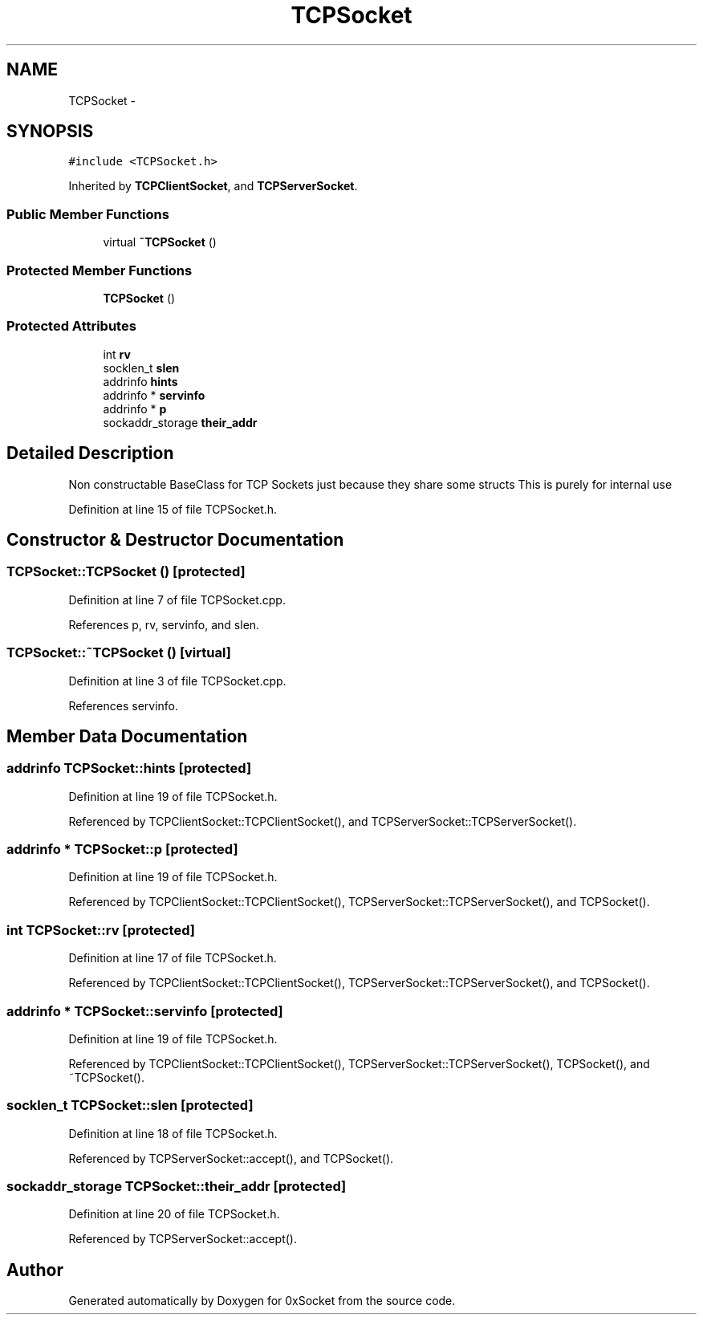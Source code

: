 .TH "TCPSocket" 3 "Fri Oct 3 2014" "Version 0.3" "0xSocket" \" -*- nroff -*-
.ad l
.nh
.SH NAME
TCPSocket \- 
.SH SYNOPSIS
.br
.PP
.PP
\fC#include <TCPSocket\&.h>\fP
.PP
Inherited by \fBTCPClientSocket\fP, and \fBTCPServerSocket\fP\&.
.SS "Public Member Functions"

.in +1c
.ti -1c
.RI "virtual \fB~TCPSocket\fP ()"
.br
.in -1c
.SS "Protected Member Functions"

.in +1c
.ti -1c
.RI "\fBTCPSocket\fP ()"
.br
.in -1c
.SS "Protected Attributes"

.in +1c
.ti -1c
.RI "int \fBrv\fP"
.br
.ti -1c
.RI "socklen_t \fBslen\fP"
.br
.ti -1c
.RI "addrinfo \fBhints\fP"
.br
.ti -1c
.RI "addrinfo * \fBservinfo\fP"
.br
.ti -1c
.RI "addrinfo * \fBp\fP"
.br
.ti -1c
.RI "sockaddr_storage \fBtheir_addr\fP"
.br
.in -1c
.SH "Detailed Description"
.PP 
Non constructable BaseClass for TCP Sockets just because they share some structs This is purely for internal use 
.PP
Definition at line 15 of file TCPSocket\&.h\&.
.SH "Constructor & Destructor Documentation"
.PP 
.SS "TCPSocket::TCPSocket ()\fC [protected]\fP"

.PP
Definition at line 7 of file TCPSocket\&.cpp\&.
.PP
References p, rv, servinfo, and slen\&.
.SS "TCPSocket::~TCPSocket ()\fC [virtual]\fP"

.PP
Definition at line 3 of file TCPSocket\&.cpp\&.
.PP
References servinfo\&.
.SH "Member Data Documentation"
.PP 
.SS "addrinfo TCPSocket::hints\fC [protected]\fP"

.PP
Definition at line 19 of file TCPSocket\&.h\&.
.PP
Referenced by TCPClientSocket::TCPClientSocket(), and TCPServerSocket::TCPServerSocket()\&.
.SS "addrinfo * TCPSocket::p\fC [protected]\fP"

.PP
Definition at line 19 of file TCPSocket\&.h\&.
.PP
Referenced by TCPClientSocket::TCPClientSocket(), TCPServerSocket::TCPServerSocket(), and TCPSocket()\&.
.SS "int TCPSocket::rv\fC [protected]\fP"

.PP
Definition at line 17 of file TCPSocket\&.h\&.
.PP
Referenced by TCPClientSocket::TCPClientSocket(), TCPServerSocket::TCPServerSocket(), and TCPSocket()\&.
.SS "addrinfo * TCPSocket::servinfo\fC [protected]\fP"

.PP
Definition at line 19 of file TCPSocket\&.h\&.
.PP
Referenced by TCPClientSocket::TCPClientSocket(), TCPServerSocket::TCPServerSocket(), TCPSocket(), and ~TCPSocket()\&.
.SS "socklen_t TCPSocket::slen\fC [protected]\fP"

.PP
Definition at line 18 of file TCPSocket\&.h\&.
.PP
Referenced by TCPServerSocket::accept(), and TCPSocket()\&.
.SS "sockaddr_storage TCPSocket::their_addr\fC [protected]\fP"

.PP
Definition at line 20 of file TCPSocket\&.h\&.
.PP
Referenced by TCPServerSocket::accept()\&.

.SH "Author"
.PP 
Generated automatically by Doxygen for 0xSocket from the source code\&.
